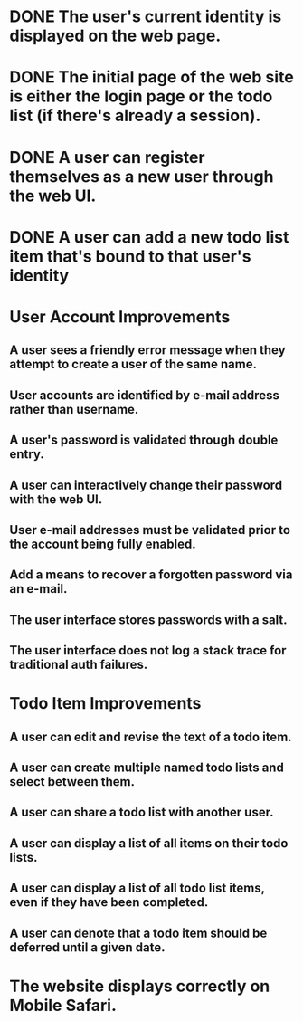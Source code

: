 * DONE The user's current identity is displayed on the web page.
* DONE The initial page of the web site is either the login page or the todo list (if there's already a session).
* DONE A user can register themselves as a new user through the web UI.
* DONE A user can add a new todo list item that's bound to that user's identity
* User Account Improvements
** A user sees a friendly error message when they attempt to create a user of the same name.
** User accounts are identified by e-mail address rather than username.
** A user's password is validated through double entry.
** A user can interactively change their password with the web UI.
** User e-mail addresses must be validated prior to the account being fully enabled.
** Add a means to recover a forgotten password via an e-mail.
** The user interface stores passwords with a salt.
** The user interface does not log a stack trace for traditional auth failures.

* Todo Item Improvements
** A user can edit and revise the text of a todo item.
** A user can create multiple named todo lists and select between them.
** A user can share a todo list with another user.
** A user can display a list of all items on their todo lists.
** A user can display a list of all todo list items, even if they have been completed.
** A user can denote that a todo item should be deferred until a given date.
* The website displays correctly on Mobile Safari.


